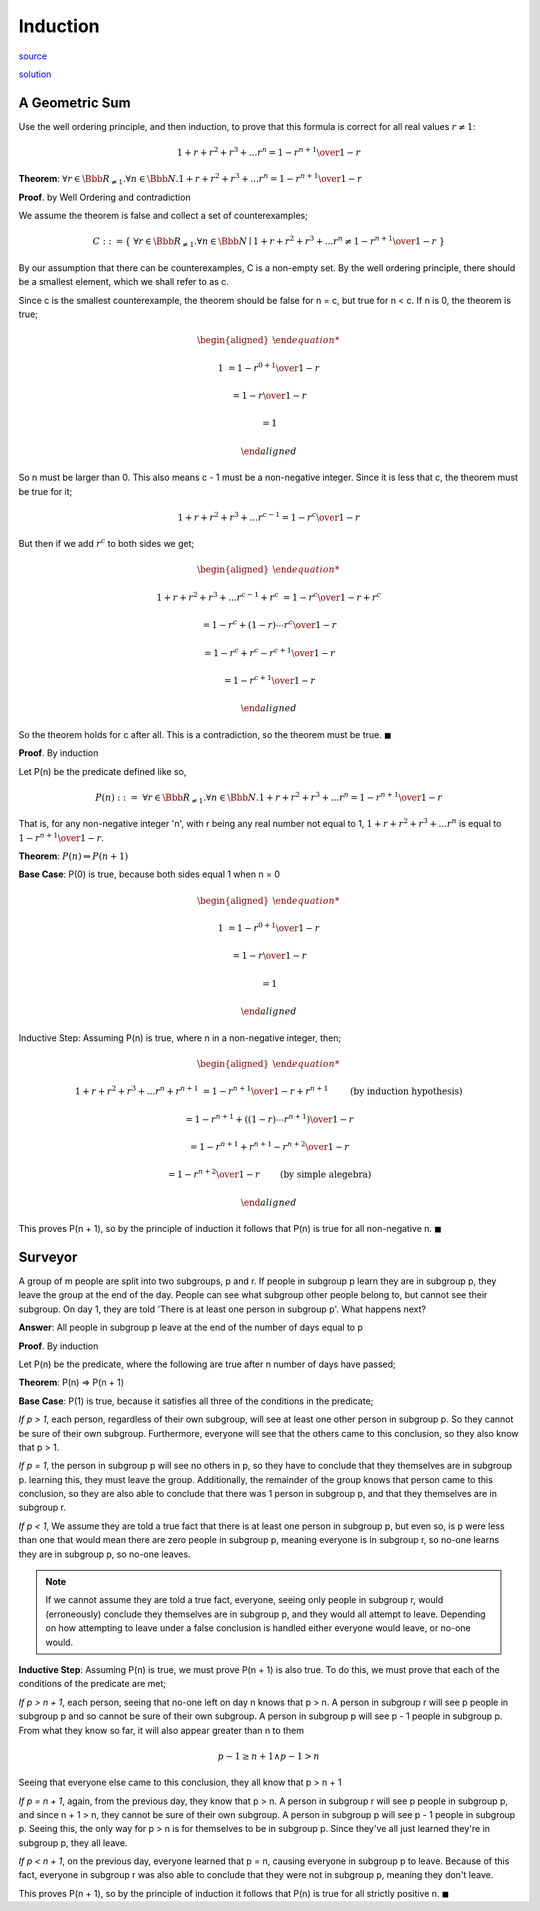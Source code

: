 Induction
=========

`source <link https://ocw.mit.edu/courses/electrical-engineering-and-computer-science/6-042j-mathematics-for-computer-science-fall-2010/recitations/MIT6_042JF10_rec02.pdf>`_

`solution <link https://ocw.mit.edu/courses/electrical-engineering-and-computer-science/6-042j-mathematics-for-computer-science-fall-2010/recitations/MIT6_042JF10_rec02_sol.pdf>`_

A Geometric Sum
---------------

Use the well ordering principle, and then induction, to prove that this formula is correct for all real values :math:`r \ne 1`:

.. math:: 1 + r + r^2 + r^3 + ... r^n = {1 - r^{n+1} \over 1 - r}

**Theorem**: :math:`\forall r \in \Bbb R_{\ne 1}. \forall n \in \Bbb N. 1 + r + r^2 + r^3 + ... r^n = {1 - r^{n+1} \over 1 - r}`

**Proof**. by Well Ordering and contradiction

We assume the theorem is false and collect a set of counterexamples;

.. math::

	C ::= \{\ \forall r \in \Bbb R_{\ne 1}. \forall n \in \Bbb N \mid 1 + r + r^2 + r^3 + ... r^n \ne {1 - r^{n+1} \over 1 - r}\ \}

By our assumption that there can be counterexamples, C is a non-empty set.
By the well ordering principle, there should be a smallest element, which we shall refer to as c.

Since c is the smallest counterexample, the theorem should be false for n = c, but true for n < c.
If n is 0, the theorem is true;

.. math::

	\begin{aligned}

	1 &= {1 - r^{0+1} \over 1 - r}

	&= {1 - r \over 1 - r}

	&= 1

	\end{aligned}

So n must be larger than 0. This also means c - 1 must be a non-negative integer.
Since it is less that c, the theorem must be true for it;

.. math::

	1 + r + r^2 + r^3 + ... r^{c-1} = {1 - r^c \over 1 - r}

But then if we add :math:`r^c` to both sides we get;

.. math::

	\begin{aligned}

	1 + r + r^2 + r^3 + ... r^{c-1} + r^c &= {1 - r^c \over 1 - r} + r^c

	&= {1 - r^c + (1 - r) \dotsm r^c \over 1 - r}

	&= {1 - r^c + r^c - r^{c+1} \over 1 - r}

	&= {1 - r^{c+1} \over 1 - r}

	\end{aligned}

So the theorem holds for c after all. This is a contradiction, so the theorem must be true.
:math:`\blacksquare`

**Proof**. By induction

Let P(n) be the predicate defined like so,

.. math::

	P(n)\ ::=\ \forall r \in \Bbb R_{\ne 1}. \forall n \in \Bbb N. 1 + r + r^2 + r^3 + ... r^n = {1 - r^{n+1} \over 1 - r}

That is, for any non-negative integer 'n', with r being any real number not equal to 1,
:math:`1 + r + r^2 + r^3 + ... r^n` is equal to :math:`{1 - r^{n+1} \over 1 - r}`.

**Theorem**: :math:`P(n) \Rightarrow P(n + 1)`

**Base Case**: P(0) is true, because both sides equal 1 when n = 0

.. math::

	\begin{aligned}

	1 &= {1 - r^{0+1} \over 1 - r}

	&= {1 - r \over 1 - r}

	&= 1

	\end{aligned}

Inductive Step: Assuming P(n) is true, where n in a non-negative integer, then;

.. math::

	\begin{aligned}

	1 + r + r^2 + r^3 + ... r^n + r^{n+1} &= {1 - r^{n+1} \over 1 - r} + r^{n+1} \qquad &&\text{(by induction hypothesis)}

	&= {1 - r^{n+1} + ((1 - r) \dotsm r^{n+1}) \over 1 - r}

	& = {1 - r^{n+1} + r^{n+1} - r^{n+2} \over 1 - r}

	&= {1 - r^{n+2} \over 1 - r} \qquad &&\text{(by simple alegebra)}

	\end{aligned}

This proves P(n + 1), so by the principle of induction it follows that P(n) is true for all non-negative n.
:math:`\blacksquare`

Surveyor
--------

A group of m people are split into two subgroups, p and r.
If people in subgroup p learn they are in subgroup p, they leave the group at the end of the day.
People can see what subgroup other people belong to, but cannot see their subgroup.
On day 1, they are told 'There is at least one person in subgroup p'. What happens next?

**Answer**: All people in subgroup p leave at the end of the number of days equal to p

**Proof**. By induction

Let P(n) be the predicate, where the following are true after n number of days have passed;

.. centered:: If p > n, then no-one leaves

.. centered:: If p = n, then all people in subgroup p leave

.. centered:: If p < n, then either everyone leaves or no-one does (see notes below)

**Theorem**: P(n) ⇒ P(n + 1)

**Base Case**: P(1) is true, because it satisfies all three of the conditions in the predicate;

*If p > 1*, each person, regardless of their own subgroup, will see at least
one other person in subgroup p. So they cannot be sure of their own subgroup.
Furthermore, everyone will see that the others came to this conclusion,
so they also know that p > 1.

*If p = 1*, the person in subgroup p will see no others in p, so they have to conclude
that they themselves are in subgroup p. learning this, they must leave the group.
Additionally, the remainder of the group knows that person came to this conclusion,
so they are also able to conclude that there was 1 person in subgroup p,
and that they themselves are in subgroup r.

*If p < 1*, We assume they are told a true fact that there is at least one person
in subgroup p, but even so, is p were less than one that would mean
there are zero people in subgroup p, meaning everyone is in subgroup r,
so no-one learns they are in subgroup p, so no-one leaves.

.. note::

	If we cannot assume they are told a true fact, everyone, seeing only people in subgroup r,
	would (erroneously) conclude they themselves are in subgroup p, and they would all attempt to leave.
	Depending on how attempting to leave under a false conclusion is handled either everyone would leave, or no-one would.

**Inductive Step**: Assuming P(n) is true, we must prove P(n + 1) is also true.
To do this, we must prove that each of the conditions of the predicate are met;

*If p > n + 1*, each person, seeing that no-one left on day n knows that p > n.
A person in subgroup r will see p people in subgroup p and so cannot be sure of their own subgroup.
A person in subgroup p will see p - 1 people in subgroup p.
From what they know so far, it will also appear greater than n to them

.. math::

	p - 1 \ge n + 1 \land p - 1 > n

Seeing that everyone else came to this conclusion, they all know that p > n + 1

*If p = n + 1*, again, from the previous day, they know that p > n.
A person in subgroup r will see p people in subgroup p, and since n + 1 > n, they cannot be sure of their own subgroup.
A person in subgroup p will see p - 1 people in subgroup p.
Seeing this, the only way for p > n is for themselves to be in subgroup p.
Since they've all just learned they're in subgroup p, they all leave.

*If p < n + 1*, on the previous day, everyone learned that p = n, causing everyone in subgroup p to leave.
Because of this fact, everyone in subgroup r was also able to conclude that they were not in subgroup p, meaning they don't leave.

This proves P(n + 1), so by the principle of induction it follows that P(n) is true for all strictly positive n.
:math:`\blacksquare`
